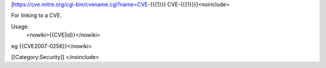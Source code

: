 [https://cve.mitre.org/cgi-bin/cvename.cgi?name=CVE-\ {{{1}}}
CVE-{{{1}}}]<noinclude>

For linking to a CVE.

Usage:
   <nowiki>{{CVE|id}}</nowiki>

eg {{CVE2007-0256}}</nowiki>

[[Category:Security]] </noinclude>

